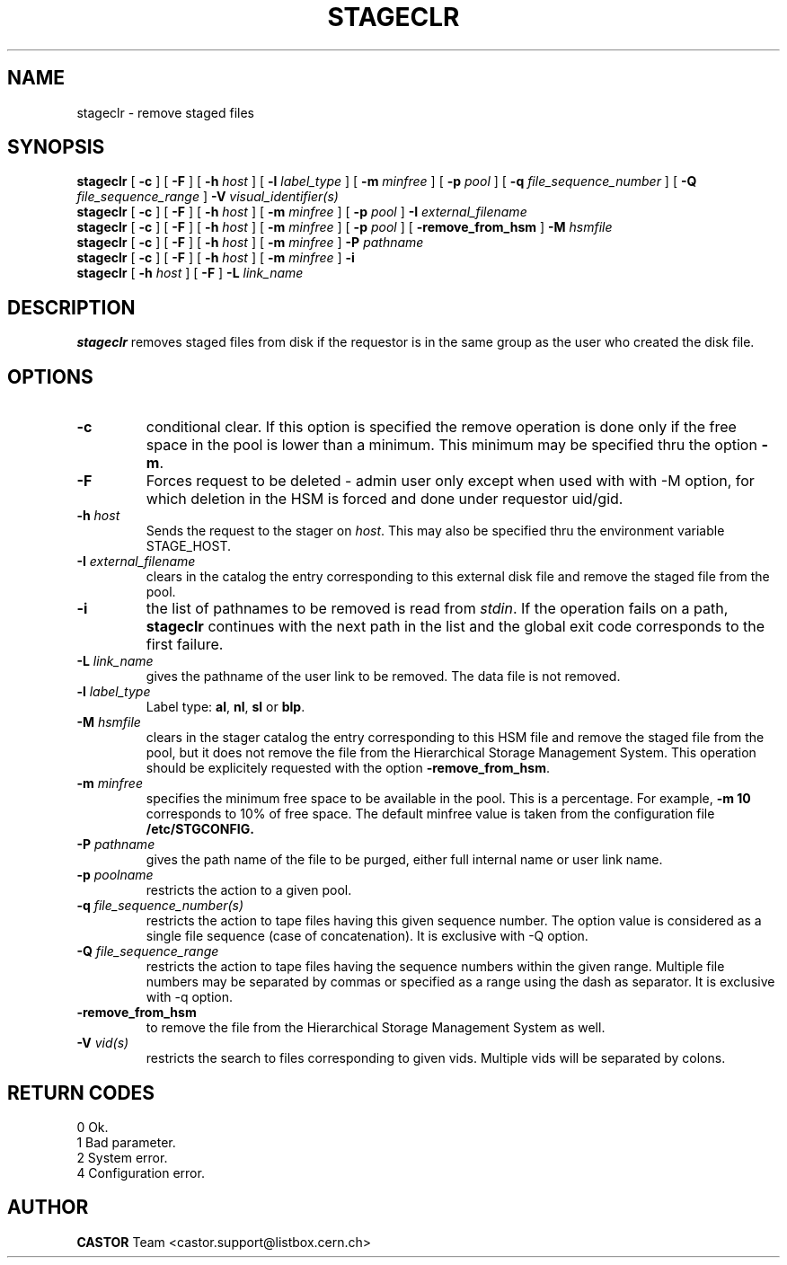 .\" @(#)$RCSfile: stageclr.man,v $ $Revision: 1.8 $ $Date: 2001/09/18 21:15:00 $ CERN IT-PDP/DM Jean-Philippe Baud
.\" Copyright (C) 1994-1999 by CERN/IT/PDP/DM
.\" All rights reserved
.\"
.TH STAGECLR l "$Date: 2001/09/18 21:15:00 $"
.SH NAME
stageclr \- remove staged files
.SH SYNOPSIS
.B stageclr
[
.BI -c
] [
.BI -F
] [
.BI -h " host"
] [
.BI -l " label_type"
] [
.BI -m " minfree"
] [
.BI -p " pool"
] [
.BI -q " file_sequence_number"
] [
.BI -Q " file_sequence_range"
]
.BI -V " visual_identifier(s)"
.br
.B stageclr
[
.BI -c
] [
.BI -F
] [
.BI -h " host"
] [
.BI -m " minfree"
] [
.BI -p " pool"
]
.BI -I " external_filename"
.br
.B stageclr
[
.BI -c
] [
.BI -F
] [
.BI -h " host"
] [
.BI -m " minfree"
] [
.BI -p " pool"
] [
.BI -remove_from_hsm
]
.BI -M " hsmfile"
.br
.B stageclr
[
.BI -c
] [
.BI -F
] [
.BI -h " host"
] [
.BI -m " minfree"
]
.BI -P " pathname"
.br
.B stageclr
[
.BI -c
] [
.BI -F
] [
.BI -h " host"
] [
.BI -m " minfree"
]
.BI -i
.br
.B stageclr
[
.BI -h " host"
] [
.BI -F
]
.BI -L " link_name"
.SH DESCRIPTION
.B stageclr
removes staged files from disk if the requestor is in the same group as the
user who created the disk file.
.SH OPTIONS
.TP
.BI \-c
conditional clear. If this option is specified the remove operation is done
only if the free space in the pool is lower than a minimum.
This minimum may be specified thru the option
.BR \-m .
.TP
.BI \-F
Forces request to be deleted - admin user only except when used with with -M option, for which deletion in the HSM is forced and done under requestor uid/gid.
.TP
.BI \-h " host"
Sends the request to the stager on
.IR host .
This may also be specified thru the environment variable STAGE_HOST.
.TP
.BI \-I " external_filename"
clears in the catalog the entry corresponding to this external disk file and
remove the staged file from the pool.
.TP
.BI \-i
the list of pathnames to be removed is read from
.IR stdin .
If the operation fails on a path,
.B stageclr
continues with the next path in the list and the global exit code corresponds
to the first failure.
.TP
.BI \-L " link_name"
gives the pathname of the user link to be removed. The data file is not
removed.
.TP
.BI \-l " label_type"
Label type:
.BR al ,
.BR nl ,
.B sl
or
.BR blp .
.TP
.BI \-M " hsmfile"
clears in the stager catalog the entry corresponding to this HSM file and
remove the staged file from the pool, but it does not remove the file from
the Hierarchical Storage Management System.
This operation should be explicitely requested with the option
.BR -remove_from_hsm .
.TP
.BI \-m " minfree"
specifies the minimum free space to be available in the pool.
This is a percentage.
For example,
.B -m 10
corresponds to 10% of free space.
The default minfree value is taken from the configuration file
.B /etc/STGCONFIG.
.TP
.BI \-P " pathname"
gives the path name of the file to be purged,
either full internal name or user link name.
.TP
.BI \-p " poolname"
restricts the action to a given pool.
.TP
.BI \-q " file_sequence_number(s)"
restricts the action to tape files having this given sequence number.
The option value is considered as a single file sequence (case of concatenation).
It is exclusive with \-Q option.
.TP
.BI \-Q " file_sequence_range"
restricts the action to tape files having the sequence numbers within the given range.
Multiple file numbers may be separated by commas or specified as a range
using the dash as separator.
It is exclusive with \-q option.
.TP
.BI \-remove_from_hsm
to remove the file from the Hierarchical Storage Management System as well.
.TP
.BI \-V " vid(s)"
restricts the search to files corresponding to given vids.
Multiple vids will be separated by colons.
.SH RETURN CODES
\
.br
0	Ok.
.br
1	Bad parameter.
.br
2	System error.
.br
4	Configuration error.
.SH AUTHOR
\fBCASTOR\fP Team <castor.support@listbox.cern.ch>
